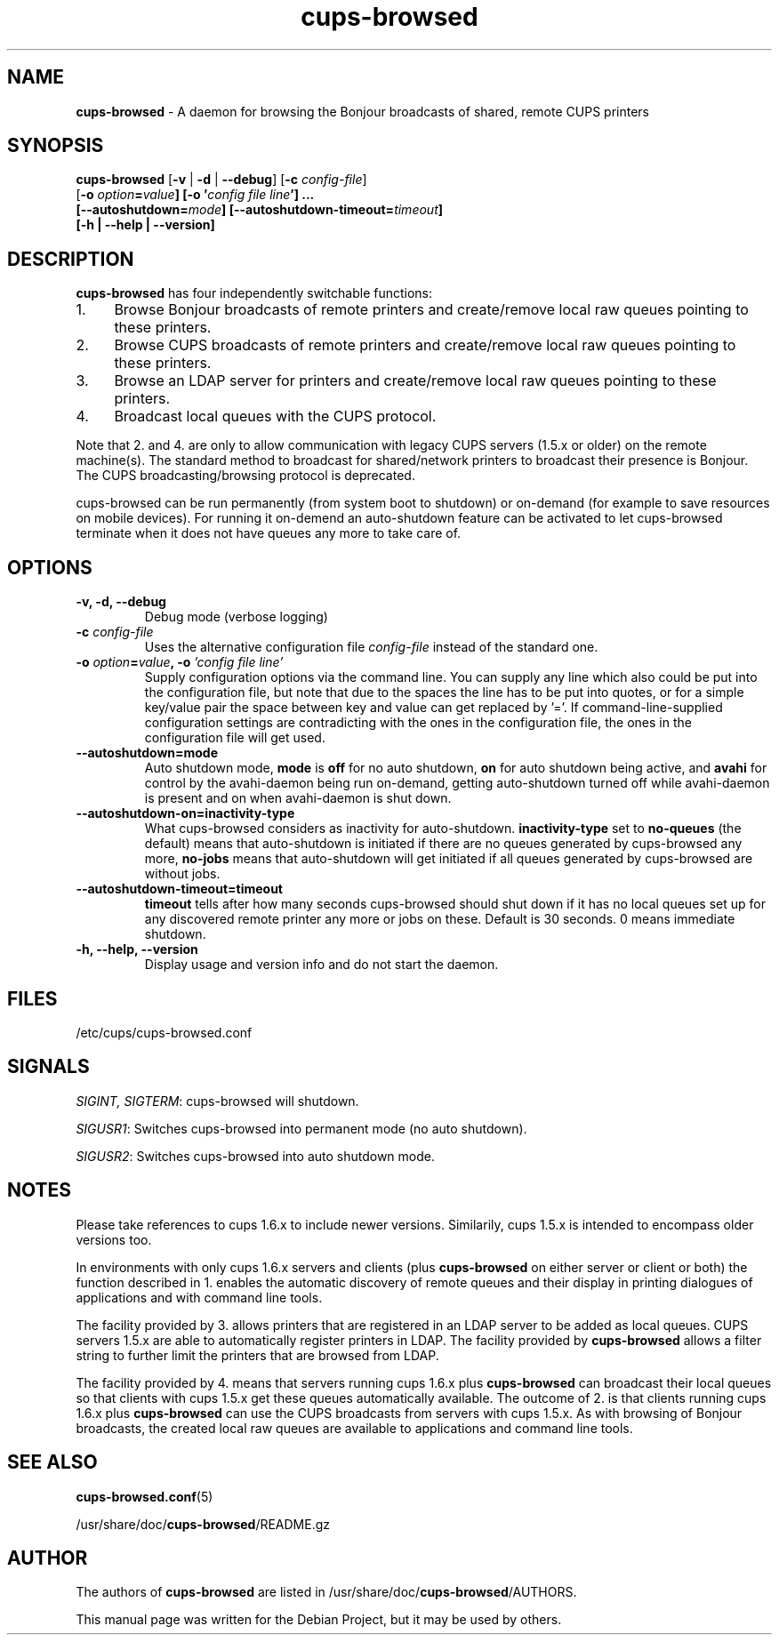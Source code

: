 .\"Text automatically generated by txt2man
.TH cups-browsed 8 "29 June 2013" "" ""
.SH NAME
\fBcups-browsed \fP- A daemon for browsing the Bonjour broadcasts of shared, remote CUPS printers
\fB
.SH SYNOPSIS
.nf
.fam C
\fBcups-browsed\fP [\fB-v\fP | \fB-d\fP | \fB--debug\fP] [\fB-c\fP \fIconfig-file\fP]
[\fB-o\fP \fIoption\fB=\fIvalue\fP] [\fB-o\fP '\fIconfig file line\fP'] ...
[\fB--autoshutdown=\fImode\fP] [\fB--autoshutdown-timeout=\fItimeout\fP]
[\fB-h\fP | \fB--help\fP | \fB--version\fP]

.fam T
.fi
.fam T
.fi
.SH DESCRIPTION
\fBcups-browsed\fP has four independently switchable functions:
.IP 1. 4
Browse Bonjour broadcasts of remote printers and create/remove local
raw queues pointing to these printers.
.IP 2. 4
Browse CUPS broadcasts of remote printers and create/remove local raw
queues pointing to these printers.
.IP 3. 4
Browse an LDAP server for printers and create/remove local raw
queues pointing to these printers.
.IP 4. 4
Broadcast local queues with the CUPS protocol.
.PP
Note that 2. and 4. are only to allow communication with legacy CUPS servers (1.5.x or older) on the remote machine(s). The standard method to broadcast for shared/network printers to broadcast their presence is Bonjour. The CUPS broadcasting/browsing protocol is deprecated.

cups-browsed can be run permanently (from system boot to shutdown) or on-demand (for example to save resources on mobile devices). For running it on-demend an auto-shutdown feature can be activated to let cups-browsed terminate when it does not have queues any more to take care of.

.SH OPTIONS
.TP
.B
\fB-v\fP, \fB-d\fP, \fB--debug\fP
Debug mode (verbose logging)
.TP
.B
\fB-c\fP \fIconfig-file\fP
Uses the alternative configuration file \fIconfig-file\fP instead of the standard one.
.TP
.B
\fB-o\fP \fIoption\fB=\fIvalue\fB, -o\fP '\fIconfig file line\fP'
Supply configuration options via the command line. You can supply any line which also could be put into the configuration file, but note that due to the spaces the line has to be put into quotes, or for a simple key/value pair the space between key and value can get replaced by '='. If command-line-supplied configuration settings are contradicting with the ones in the configuration file, the ones in the configuration file will get used.
.TP
.B
\fB--autoshutdown=mode\fP
Auto shutdown mode, \fBmode\fP is \fBoff\fP for no auto shutdown, \fBon\fP for auto shutdown being active, and \fBavahi\fP for control by the avahi-daemon being run on-demand, getting auto-shutdown turned off while avahi-daemon is present and on when avahi-daemon is shut down.
.TP
.B
\fB--autoshutdown-on=inactivity-type\fP
What cups-browsed considers as inactivity for auto-shutdown. \fBinactivity-type\fP set to \fBno-queues\fP (the default) means that auto-shutdown is initiated if there are no queues generated by cups-browsed any more, \fBno-jobs\fP means that auto-shutdown will get initiated if all queues generated by cups-browsed are without jobs.
.TP
.B
\fB--autoshutdown-timeout=timeout\fP
\fBtimeout\fP tells after how many seconds cups-browsed should shut down if it has no local queues set up for any discovered remote printer any more or jobs on these. Default is 30 seconds. 0 means immediate shutdown.
.TP
.B
\fB-h, --help, --version\fP
Display usage and version info and do not start the daemon.
.SH FILES
/etc/cups/cups-browsed.conf
.SH SIGNALS
\fISIGINT, SIGTERM\f1: cups-browsed will shutdown.

\fISIGUSR1\f1: Switches cups-browsed into permanent mode (no auto shutdown).

\fISIGUSR2\f1: Switches cups-browsed into auto shutdown mode.

.SH NOTES
Please take references to cups 1.6.x to include newer versions.
Similarily, cups 1.5.x is intended to encompass older versions too.
.PP
In environments with only cups 1.6.x servers and clients (plus
\fBcups-browsed\fP on either server or client or both) the function described in 1.
enables the automatic discovery of remote queues and their display in
printing dialogues of applications and with command line tools.
.PP
The facility provided by 3. allows printers that are registered in an LDAP
server to be added as local queues. CUPS servers 1.5.x are able to automatically
register printers in LDAP. The facility provided by \fBcups-browsed\fP allows
a filter string to further limit the printers that are browsed from LDAP.
.PP
The facility provided by 4. means that servers running cups 1.6.x plus
\fBcups-browsed\fP can broadcast their local queues so that clients with cups
1.5.x get these queues automatically available. The outcome of 2. is
that clients running cups 1.6.x plus \fBcups-browsed\fP can use the CUPS
broadcasts from servers with cups 1.5.x. As with browsing of Bonjour
broadcasts, the created local raw queues are available to applications
and command line tools.
.SH SEE ALSO

\fBcups-browsed.conf\fP(5)
.PP
/usr/share/doc/\fBcups-browsed\fP/README.gz
.SH AUTHOR
The authors of \fBcups-browsed\fP are listed in /usr/share/doc/\fBcups-browsed\fP/AUTHORS.
.PP
This manual page was written for the Debian Project, but it may be used by others.

